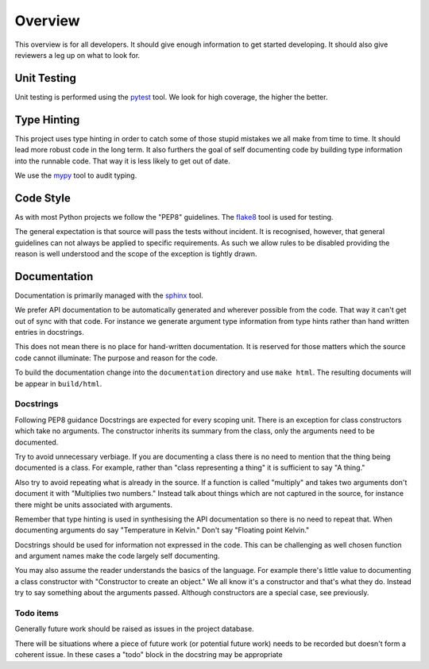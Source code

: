 Overview
========

This overview is for all developers. It should give enough information to get 
started developing. It should also give reviewers a leg up on what to look for.


Unit Testing
------------

Unit testing is performed using the `pytest`_ tool. We look for high coverage,
the higher the better.

.. _pytest: https://docs.pytest.org/en/latest/


Type Hinting
------------

This project uses type hinting in order to catch some of those stupid mistakes
we all make from time to time. It should lead more robust code in the long
term. It also furthers the goal of self documenting code by building type
information into the runnable code. That way it is less likely to get out of
date.

We use the `mypy`_ tool to audit typing.

.. _mypy: http://www.mypy-lang.org/


Code Style
----------

As with most Python projects we follow the "PEP8" guidelines. The `flake8`_
tool is used for testing.

The general expectation is that source will pass the tests without incident. It
is recognised, however, that general guidelines can not always be applied to
specific requirements. As such we allow rules to be disabled providing the
reason is well understood and the scope of the exception is tightly drawn.

.. _flake8: https://github.com/pycqa/flake8


Documentation
-------------

Documentation is primarily managed with the `sphinx`_ tool.

We prefer API documentation to be automatically generated and wherever possible
from the code. That way it can't get out of sync with that code. For instance
we generate argument type information from type hints rather than hand written
entries in docstrings.

This does not mean there is no place for hand-written documentation. It is
reserved for those matters which the source code cannot illuminate: The purpose
and reason for the code.

To build the documentation change into the ``documentation`` directory and use
``make html``. The resulting documents will be appear in ``build/html``.

.. _sphinx: https://www.sphinx-doc.org/en/master/

Docstrings
..........

Following PEP8 guidance Docstrings are expected for every scoping unit. There
is an exception for class constructors which take no arguments. The
constructor inherits its summary from the class, only the arguments need to be
documented.

Try to avoid unnecessary verbiage. If you are documenting a class there is no
need to mention that the thing being documented is a class. For example,
rather than "class representing a thing" it is sufficient to say "A thing."

Also try to avoid repeating what is already in the source. If a function is
called "multiply" and takes two arguments don't document it with "Multiplies
two numbers." Instead talk about things which are not captured in the source,
for instance there might be units associated with arguments.

Remember that type hinting is used in synthesising the API documentation so
there is no need to repeat that. When documenting arguments do say
"Temperature in Kelvin." Don't say "Floating point Kelvin."

Docstrings should be used for information not expressed in the code. This can
be challenging as well chosen function and argument names make the code
largely self documenting.

You may also assume the reader understands the basics of the language. For
example there's little value to documenting a class constructor with
"Constructor to create an object." We all know it's a constructor and that's
what they do. Instead try to say something about the arguments passed.
Although constructors are a special case, see previously.

Todo items
..........

Generally future work should be raised as issues in the project database.

There will be situations where a piece of future work (or potential future
work) needs to be recorded but doesn't form a coherent issue. In these cases
a "todo" block in the docstring may be appropriate

